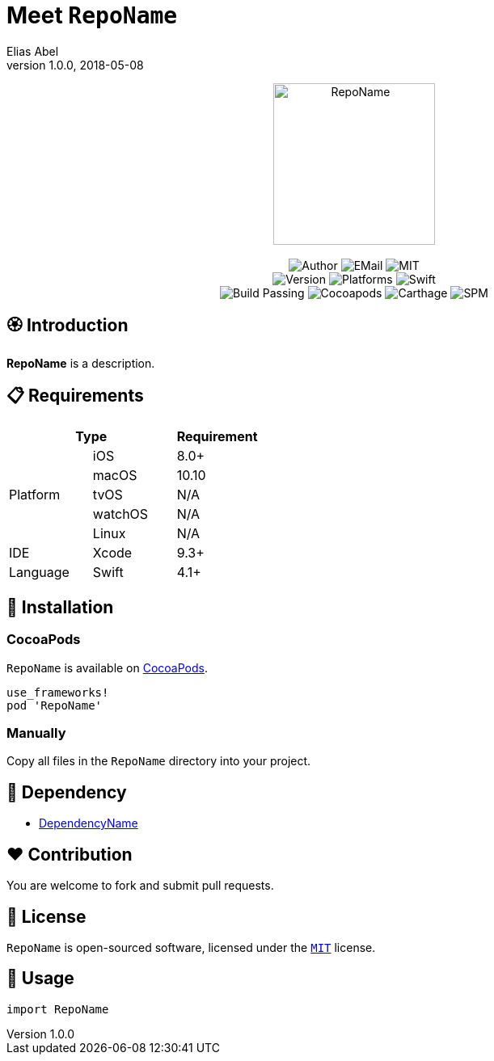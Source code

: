 :name: RepoName
:author: Elias Abel
:author_esc: Elias%20Abel
:mail: admin@meniny.cn
:desc: a description
:icon: {name}.png
:version: 1.0.0
:na: N/A
:ios: 8.0
:macos: 10.10
:watchos: {na}
:tvos: {na}
:linux: {na}
:xcode: 9.3
:swift: 4.1
:license: MIT
:sep: %20%7C%20
:platform: iOS{sep}macOS
= Meet `{name}`
{author} <{mail}>
v{version}, 2018-05-08

[subs="attributes"]
++++
<p align="center">
  <img src="./Assets/{icon}" alt="{name}" width="200px">
  <br/><br/>
  <img alt="Author" src="https://img.shields.io/badge/author-{author_esc}-blue.svg">
  <img alt="EMail" src="https://img.shields.io/badge/mail-{mail}-orange.svg">
  <img alt="MIT" src="https://img.shields.io/badge/license-{license}-blue.svg">
  <br/>
  <img alt="Version" src="https://img.shields.io/badge/version-{version}-brightgreen.svg">
  <img alt="Platforms" src="https://img.shields.io/badge/platform-{platform}-lightgrey.svg">
  <img alt="Swift" src="https://img.shields.io/badge/swift-{swift}%2B-orange.svg">
  <br/>
  <img alt="Build Passing" src="https://img.shields.io/badge/build-passing-brightgreen.svg">
  <img alt="Cocoapods" src="https://img.shields.io/badge/cocoapods-compatible-brightgreen.svg">
  <img alt="Carthage" src="https://img.shields.io/badge/carthage-compatible-brightgreen.svg">
  <img alt="SPM" src="https://img.shields.io/badge/spm-compatible-brightgreen.svg">
</p>
++++

:toc:

== 🏵 Introduction

**{name}** is {desc}.

== 📋 Requirements

[%header]
|===
2+^m|Type 1+^m|Requirement

1.5+^.^|Platform ^|iOS ^|{ios}+
^|macOS ^|{macos}
^|tvOS ^|{tvos}
^|watchOS ^|{watchos}
^|Linux ^|{linux}

^|IDE ^|Xcode ^| {xcode}+
^|Language ^|Swift ^| {swift}+
|===

== 📲 Installation

=== CocoaPods

`{name}` is available on link:https://cocoapods.org[CocoaPods].

[source, ruby, subs="verbatim,attributes"]
----
use_frameworks!
pod '{name}'
----

=== Manually

Copy all files in the `{name}` directory into your project.

== 🛌 Dependency

* link:https://meniny.cn[DependencyName]

== ❤️ Contribution

You are welcome to fork and submit pull requests.

== 🔖 License

`{name}` is open-sourced software, licensed under the link:./LICENSE.md[`{license}`] license.

== 🔫 Usage

[source, swift, subs="verbatim,attributes"]
----
import {name}
----
